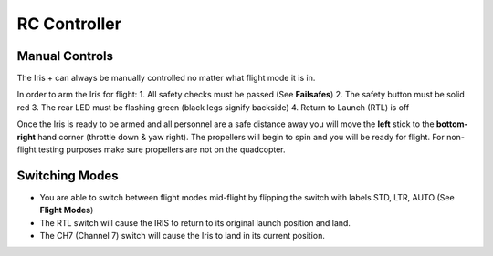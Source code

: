 RC Controller
=============

Manual Controls
^^^^^^^^^^^^^^^

The Iris + can always be manually controlled no matter what flight mode it is in. 

In order to arm the Iris for flight: 
1. All safety checks must be passed (See **Failsafes**) 
2. The safety button must be solid red
3. The rear LED must be flashing green (black legs signify backside)
4. Return to Launch (RTL) is off

Once the Iris is ready to be armed and all personnel are a safe distance away you will move the **left** stick to the **bottom-right** hand corner (throttle down & yaw right). The propellers will begin to spin and you will be ready for flight. For non-flight testing purposes make sure propellers are not on the quadcopter.

.. image:: RC_Controller.jpg

Switching Modes
^^^^^^^^^^^^^^^

* You are able to switch between flight modes mid-flight by flipping the switch with labels STD, LTR, AUTO (See **Flight Modes**)
* The RTL switch will cause the IRIS to return to its original launch position and land.
* The CH7 (Channel 7) switch will cause the Iris to land in its current position.
